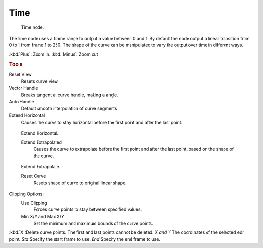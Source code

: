 
****
Time
****

.. figure:: /images/texture-nodes-time.jpg
   :width: 200px

   Time node.


The time node uses a frame range to output a value between 0 and 1.
By default the node output a linear transition from 0 to 1 from frame 1 to 250.
The shape of the curve can be manipulated to vary the output over time in different ways.


:kbd:`Plus`: Zoom in.
:kbd:`Minus`: Zoom out

.. rubric:: Tools

Reset View
   Resets curve view
Vector Handle
   Breaks tangent at curve handle, making a angle.
Auto Handle
   Default smooth interpolation of curve segments
Extend Horizontal
   Causes the curve to stay horizontal before the first point and after the last point.


.. figure:: /images/texture-nodes-time-extendHorizontal.jpg
   :width: 150px

   Extend Horizontal.


   Extend Extrapolated
      Causes the curve to extrapolate before the first point and after the last point,
      based on the shape of the curve.


.. figure:: /images/texture-nodes-time-extendExtrapolate.jpg
   :width: 150px

   Extend Extrapolate.


   Reset Curve
      Resets shape of curve to original linear shape.

Clipping Options:
   Use Clipping
      Forces curve points to stay between specified values.
   Min X/Y and Max X/Y
      Set the minimum and maximum bounds of the curve points.

:kbd:`X`:Delete curve points. The first and last points cannot be deleted.
*X and Y* The coordinates of the selected edit point.
*Sta*:Specify the start frame to use.
*End*:Specify the end frame to use.


